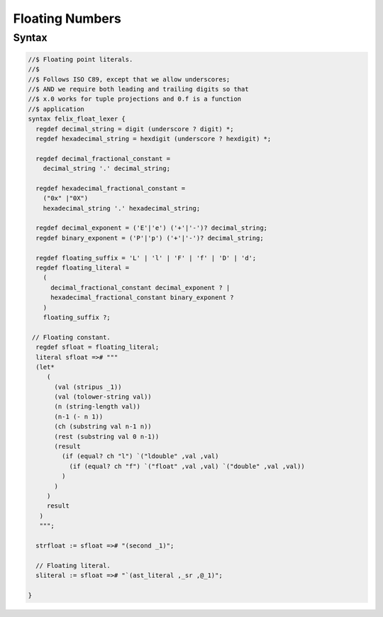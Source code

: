 Floating Numbers
================

Syntax
------

.. code-block:: felix

  //$ Floating point literals.
  //$
  //$ Follows ISO C89, except that we allow underscores;
  //$ AND we require both leading and trailing digits so that
  //$ x.0 works for tuple projections and 0.f is a function
  //$ application
  syntax felix_float_lexer {
    regdef decimal_string = digit (underscore ? digit) *;
    regdef hexadecimal_string = hexdigit (underscore ? hexdigit) *;

    regdef decimal_fractional_constant =
      decimal_string '.' decimal_string;

    regdef hexadecimal_fractional_constant =
      ("0x" |"0X")
      hexadecimal_string '.' hexadecimal_string;

    regdef decimal_exponent = ('E'|'e') ('+'|'-')? decimal_string;
    regdef binary_exponent = ('P'|'p') ('+'|'-')? decimal_string;

    regdef floating_suffix = 'L' | 'l' | 'F' | 'f' | 'D' | 'd';
    regdef floating_literal =
      (
        decimal_fractional_constant decimal_exponent ? |
        hexadecimal_fractional_constant binary_exponent ?
      )
      floating_suffix ?;

   // Floating constant.
    regdef sfloat = floating_literal;
    literal sfloat =># """
    (let*
       (
         (val (stripus _1))
         (val (tolower-string val))
         (n (string-length val))
         (n-1 (- n 1))
         (ch (substring val n-1 n))
         (rest (substring val 0 n-1))
         (result
           (if (equal? ch "l") `("ldouble" ,val ,val)
             (if (equal? ch "f") `("float" ,val ,val) `("double" ,val ,val))
           )
         )
       )
       result
     )
     """;

    strfloat := sfloat =># "(second _1)";

    // Floating literal.
    sliteral := sfloat =># "`(ast_literal ,_sr ,@_1)";

  }

